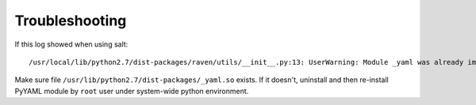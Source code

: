 Troubleshooting
===============

If this log showed when using salt::

    /usr/local/lib/python2.7/dist-packages/raven/utils/__init__.py:13: UserWarning: Module _yaml was already imported from /usr/lib/python2.7/dist-packages/_yaml.so, but /usr/local/lib/python2.7/dist-packages is being added to sys.path

Make sure file ``/usr/lib/python2.7/dist-packages/_yaml.so`` exists.
If it doesn't, uninstall and then re-install PyYAML module by ``root``
user under system-wide python environment.
